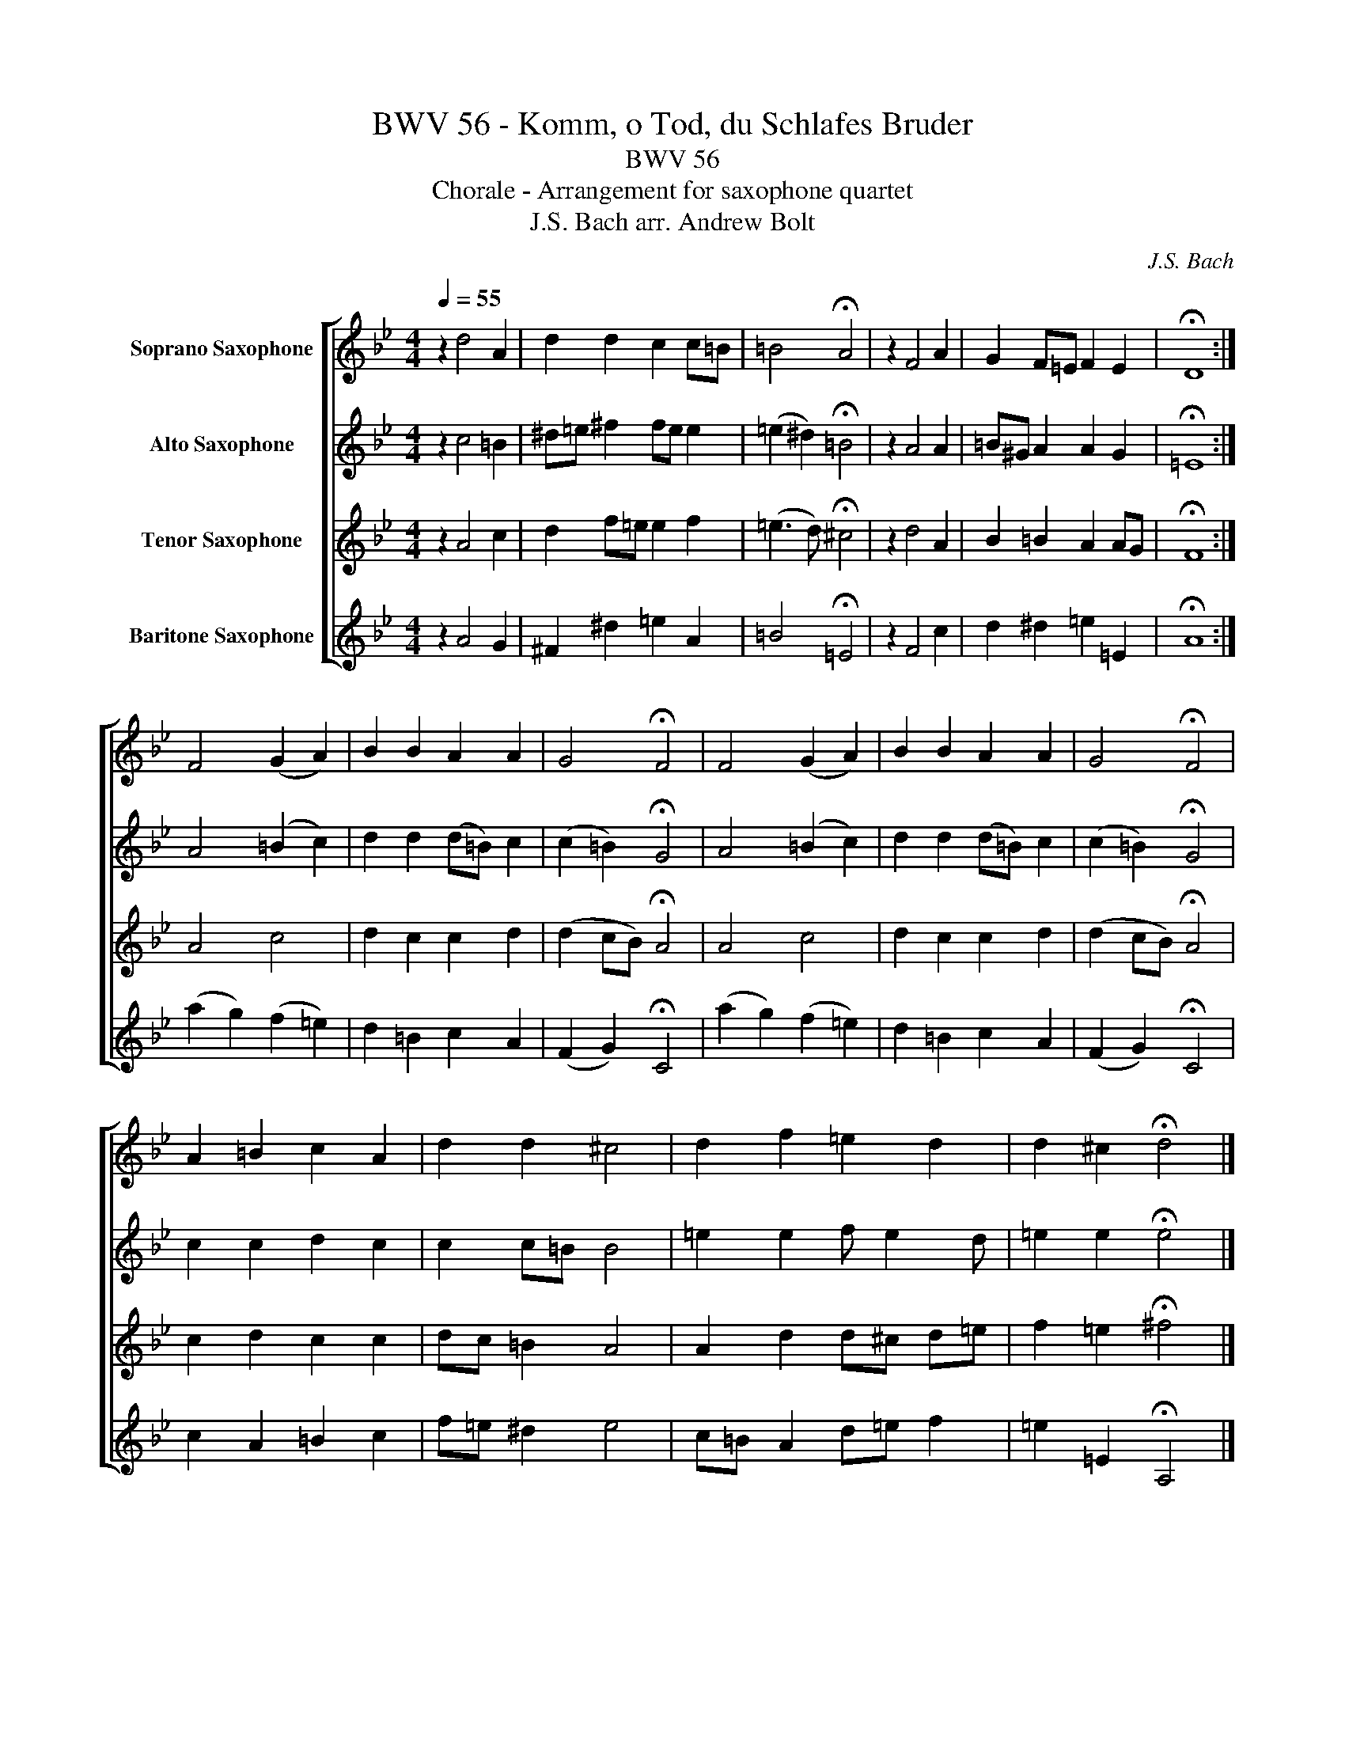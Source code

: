 X:1
T:BWV 56 - Komm, o Tod, du Schlafes Bruder
T:BWV 56
T:Chorale - Arrangement for saxophone quartet
T:J.S. Bach arr. Andrew Bolt
C:J.S. Bach
%%score [ 1 2 3 4 ]
L:1/8
Q:1/4=55
M:4/4
K:none
V:1 treble transpose=-2 nm="Soprano Saxophone"
V:2 treble transpose=-9 nm="Alto Saxophone"
V:3 treble transpose=-14 nm="Tenor Saxophone"
V:4 treble transpose=-21 nm="Baritone Saxophone"
V:1
[K:Bb] z2 d4 A2 | d2 d2 c2 c=B | =B4 !fermata!A4 | z2 F4 A2 | G2 F=E F2 E2 | !fermata!D8 :| %6
 F4 (G2 A2) | B2 B2 A2 A2 | G4 !fermata!F4 | F4 (G2 A2) | B2 B2 A2 A2 | G4 !fermata!F4 | %12
 A2 =B2 c2 A2 | d2 d2 ^c4 | d2 f2 =e2 d2 | d2 ^c2 !fermata!d4 |] %16
V:2
[K:Bb] z2 c4 =B2 | ^d=e ^f2 fe e2 | (=e2 ^d2) !fermata!=B4 | z2 A4 A2 | =B^G A2 A2 G2 | %5
 !fermata!=E8 :| A4 (=B2 c2) | d2 d2 (d=B) c2 | (c2 =B2) !fermata!G4 | A4 (=B2 c2) | %10
 d2 d2 (d=B) c2 | (c2 =B2) !fermata!G4 | c2 c2 d2 c2 | c2 c=B B4 | =e2 e2 f e2 d | %15
 =e2 e2 !fermata!e4 |] %16
V:3
[K:Bb] z2 A4 c2 | d2 f=e e2 f2 | (=e3 d) !fermata!^c4 | z2 d4 A2 | B2 =B2 A2 AG | !fermata!F8 :| %6
 A4 c4 | d2 c2 c2 d2 | (d2 cB) !fermata!A4 | A4 c4 | d2 c2 c2 d2 | (d2 cB) !fermata!A4 | %12
 c2 d2 c2 c2 | dc =B2 A4 | A2 d2 d^c d=e | f2 =e2 !fermata!^f4 |] %16
V:4
[K:Bb] z2 A4 G2 | ^F2 ^d2 =e2 A2 | =B4 !fermata!=E4 | z2 F4 c2 | d2 ^d2 =e2 =E2 | !fermata!A8 :| %6
 (a2 g2) (f2 =e2) | d2 =B2 c2 A2 | (F2 G2) !fermata!C4 | (a2 g2) (f2 =e2) | d2 =B2 c2 A2 | %11
 (F2 G2) !fermata!C4 | c2 A2 =B2 c2 | f=e ^d2 e4 | c=B A2 d=e f2 | =e2 =E2 !fermata!A,4 |] %16

